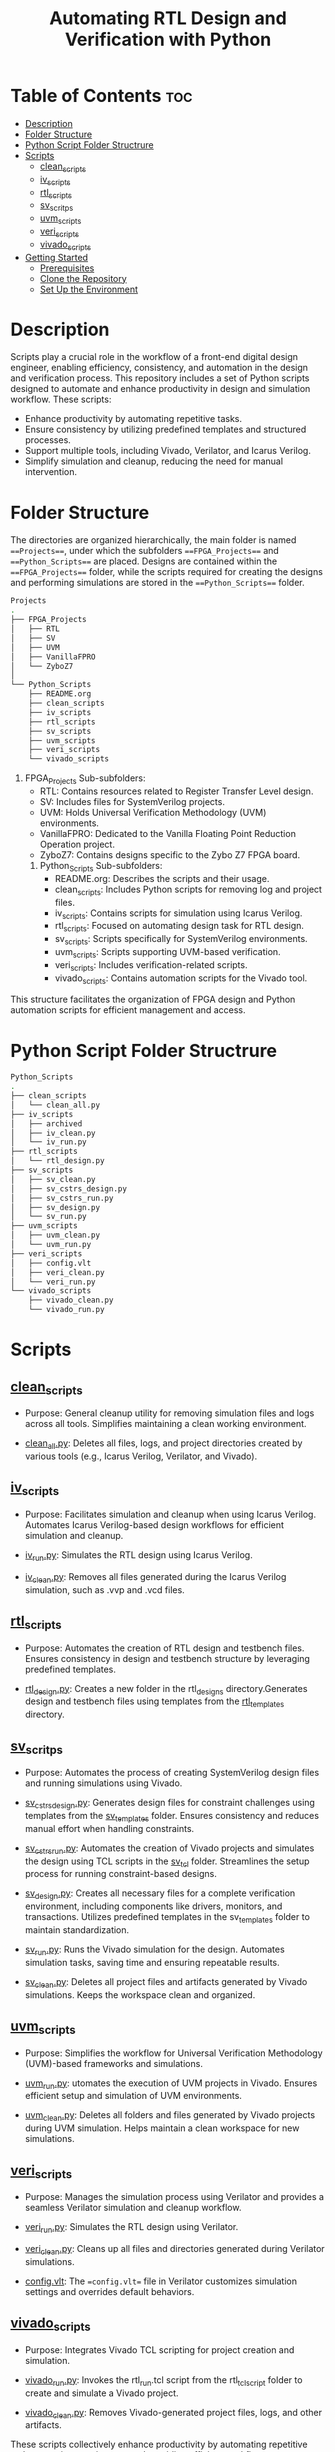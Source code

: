 #+title: Automating RTL Design and Verification with Python
#+startup: showeverything
#+startup: toc:nil

* Table of Contents :toc:
- [[#description][Description]]
- [[#folder-structure][Folder Structure]]
- [[#python-script-folder-structrure][Python Script Folder Structrure]]
- [[#scripts][Scripts]]
  - [[#clean_scripts][clean_scripts]]
  - [[#iv_scripts][iv_scripts]]
  - [[#rtl_scripts][rtl_scripts]]
  - [[#sv_scritps][sv_scritps]]
  - [[#uvm_scripts][uvm_scripts]]
  - [[#veri_scripts][veri_scripts]]
  - [[#vivado_scripts][vivado_scripts]]
- [[#getting-started][Getting Started]]
  - [[#prerequisites][Prerequisites]]
  - [[#clone-the-repository][Clone the Repository]]
  - [[#set-up-the-environment][Set Up the Environment]]

* Description

Scripts play a crucial role in the workflow of a front-end digital design engineer, enabling efficiency, consistency, and automation in the design and verification process. This repository includes a set of Python scripts designed to automate and enhance productivity in design and simulation workflow. These scripts:

- Enhance productivity by automating repetitive tasks.
- Ensure consistency by utilizing predefined templates and structured processes.
- Support multiple tools, including Vivado, Verilator, and Icarus Verilog.
- Simplify simulation and cleanup, reducing the need for manual intervention.

* Folder Structure

The directories are organized hierarchically, the main folder is named ===Projects===, under which the subfolders ===FPGA_Projects=== and ===Python_Scripts=== are placed. Designs are contained within the ===FPGA_Projects=== folder, while the scripts required for creating the designs and performing simulations are stored in the ===Python_Scripts=== folder.

#+begin_src bash
Projects
.
├── FPGA_Projects
│   ├── RTL
│   ├── SV
│   ├── UVM
│   ├── VanillaFPRO
│   └── ZyboZ7
│  
└── Python_Scripts
    ├── README.org
    ├── clean_scripts
    ├── iv_scripts
    ├── rtl_scripts
    ├── sv_scripts
    ├── uvm_scripts
    ├── veri_scripts
    └── vivado_scripts
#+end_src

1. FPGA_Projects Sub-subfolders:        
   - RTL: Contains resources related to Register Transfer Level design.
   - SV: Includes files for SystemVerilog projects.
   - UVM: Holds Universal Verification Methodology (UVM) environments.
   - VanillaFPRO: Dedicated to the Vanilla Floating Point Reduction Operation project.
   - ZyboZ7: Contains designs specific to the Zybo Z7 FPGA board.
 2. Python_Scripts Sub-subfolders:
    - README.org: Describes the scripts and their usage.
    - clean_scripts: Includes Python scripts for removing log and project files.
    - iv_scripts: Contains scripts for simulation using Icarus Verilog.
    - rtl_scripts: Focused on automating design task for RTL design.
    - sv_scripts: Scripts specifically for SystemVerilog environments.
    - uvm_scripts: Scripts supporting UVM-based verification.
    - veri_scripts: Includes verification-related scripts.
    - vivado_scripts: Contains automation scripts for the Vivado tool.

This structure facilitates the organization of FPGA design and Python automation scripts for efficient management and access.

* Python Script Folder Structrure

#+begin_src bash
Python_Scripts
.
├── clean_scripts
│   └── clean_all.py
├── iv_scripts
│   ├── archived
│   ├── iv_clean.py
│   └── iv_run.py
├── rtl_scripts
│   └── rtl_design.py
├── sv_scripts
│   ├── sv_clean.py
│   ├── sv_cstrs_design.py
│   ├── sv_cstrs_run.py
│   ├── sv_design.py
│   └── sv_run.py
├── uvm_scripts
│   ├── uvm_clean.py
│   └── uvm_run.py
├── veri_scripts
│   ├── config.vlt
│   ├── veri_clean.py
│   └── veri_run.py
└── vivado_scripts
    ├── vivado_clean.py
    └── vivado_run.py
#+end_src

* Scripts


** [[https://github.com/24x7fpga/Python_Scripts/tree/master/clean_scripts][clean_scripts]]
        
- Purpose: General cleanup utility for removing simulation files and logs across all tools. Simplifies maintaining a clean working environment.
            
- [[https://github.com/24x7fpga/Python_Scripts/blob/master/clean_scripts/clean_all.py][clean_all.py]]: Deletes all files, logs, and project directories created by various tools (e.g., Icarus Verilog, Verilator, and Vivado).

** [[https://github.com/24x7fpga/Python_Scripts/tree/master/iv_scripts][iv_scripts]]
        
- Purpose: Facilitates simulation and cleanup when using Icarus Verilog. Automates Icarus Verilog-based design workflows for efficient simulation and cleanup.
        
- [[https://github.com/24x7fpga/Python_Scripts/blob/master/iv_scripts/iv_run.py][iv_run.py]]: Simulates the RTL design using Icarus Verilog.

- [[https://github.com/24x7fpga/Python_Scripts/blob/master/iv_scripts/iv_clean.py][iv_clean.py]]: Removes all files generated during the Icarus Verilog simulation, such as .vvp and .vcd files.

** [[https://github.com/24x7fpga/Python_Scripts/tree/master/rtl_scripts][rtl_scripts]]
 
- Purpose: Automates the creation of RTL design and testbench files. Ensures consistency in design and testbench structure by leveraging predefined templates.
            
- [[https://github.com/24x7fpga/Python_Scripts/blob/master/rtl_scripts/rtl_design.py][rtl_design.py]]: Creates a new folder in the rtl_designs directory.Generates design and testbench files using templates from the [[https://github.com/24x7fpga/RTL/tree/master/rtl_templates][rtl_templates]] directory.

** [[https://github.com/24x7fpga/Python_Scripts/tree/master/sv_scripts][sv_scritps]]

- Purpose: Automates the process of creating SystemVerilog design files and running simulations using Vivado. 

- [[https://github.com/24x7fpga/Python_Scripts/blob/master/sv_scripts/sv_cstrs_design.py][sv_cstrs_design.py]]: Generates design files for constraint challenges using templates from the [[https://github.com/24x7fpga/SV/tree/main/sv_templates/constraints][sv_templates]] folder. Ensures consistency and reduces manual effort when handling constraints.

- [[https://github.com/24x7fpga/Python_Scripts/blob/master/sv_scripts/sv_cstrs_run.py][sv_cstrs_run.py]]: Automates the creation of Vivado projects and simulates the design using TCL scripts in the [[https://github.com/24x7fpga/SV/tree/main/sv_tcl_script][sv_tcl]] folder. Streamlines the setup process for running constraint-based designs.

- [[https://github.com/24x7fpga/Python_Scripts/blob/master/sv_scripts/sv_design.py][sv_design.py]]: Creates all necessary files for a complete verification environment, including components like drivers, monitors, and transactions. Utilizes predefined templates in the sv_templates folder to maintain standardization.

- [[https://github.com/24x7fpga/Python_Scripts/blob/master/sv_scripts/sv_run.py][sv_run.py]]: Runs the Vivado simulation for the design. Automates simulation tasks, saving time and ensuring repeatable results.

- [[https://github.com/24x7fpga/Python_Scripts/blob/master/sv_scripts/sv_clean.py][sv_clean.py]]: Deletes all project files and artifacts generated by Vivado simulations. Keeps the workspace clean and organized.

** [[https://github.com/24x7fpga/Python_Scripts/tree/master/uvm_scripts][uvm_scripts]]

- Purpose: Simplifies the workflow for Universal Verification Methodology (UVM)-based frameworks and simulations.

- [[https://github.com/24x7fpga/Python_Scripts/blob/master/uvm_scripts/uvm_run.py][uvm_run.py]]: utomates the execution of UVM projects in Vivado. Ensures efficient setup and simulation of UVM environments.

- [[https://github.com/24x7fpga/Python_Scripts/blob/master/uvm_scripts/uvm_clean.py][uvm_clean.py]]: Deletes all folders and files generated by Vivado projects during UVM simulation. Helps maintain a clean workspace for new simulations.
        
** [[https://github.com/24x7fpga/Python_Scripts/tree/master/veri_scripts][veri_scripts]]
        
- Purpose: Manages the simulation process using Verilator and provides a seamless Verilator simulation and cleanup workflow.
             
- [[https://github.com/24x7fpga/Python_Scripts/blob/master/veri_scripts/veri_run.py][veri_run.py]]: Simulates the RTL design using Verilator.
            
- [[https://github.com/24x7fpga/Python_Scripts/blob/master/veri_scripts/veri_clean.py][veri_clean.py]]: Cleans up all files and directories generated during Verilator simulations.

- [[https://github.com/24x7fpga/Python_Scripts/blob/master/veri_scripts/config.vlt][config.vlt]]: The ==config.vlt== file in Verilator customizes simulation settings and overrides default behaviors. 
        
** [[https://github.com/24x7fpga/Python_Scripts/tree/master/vivado_scripts][vivado_scripts]]
        
- Purpose: Integrates Vivado TCL scripting for project creation and simulation.
            
- [[https://github.com/24x7fpga/Python_Scripts/blob/master/vivado_scripts/vivado_run.py][vivado_run.py]]: Invokes the rtl_run.tcl script from the rtl_tcl_script folder to create and simulate a Vivado project.
            
- [[https://github.com/24x7fpga/Python_Scripts/blob/master/vivado_scripts/vivado_clean.py][vivado_clean.py]]: Removes Vivado-generated project files, logs, and other artifacts.
        
These scripts collectively enhance productivity by automating repetitive tasks, ensuring consistency, and providing efficient workflow.

* Getting Started

Follow these steps to set up the project and run the design on your system.

** Prerequisites

Ensure you have the following tools installed:

1. Git: Required for cloning the repository.

   - [[https://git-scm.com/book/en/v2/Getting-Started-Installing-Git][Installation Guide]]

2. Python: Ensure Python 3.x is installed.
    
   - [[https://www.python.org/downloads/][Download Python]
    
3. Vivado / Verilator / Icarus Verilog: Choose the appropriate tool based on your simulation needs.
        
   - [[https://24x7fpga.com/rtl_directory/2024_07_28_10_50_56_vivado_installation/][Vivado Installation Guide]]
        
   - [[https://verilator.org/guide/latest/install.html][Verilator]]
        
   - [[https://steveicarus.github.io/iverilog/usage/installation.html][Icarus Verilog]]
    
4. GTKWave: For waveform viewing, if required.
    
   - [[https://gtkwave.sourceforge.net/][Download GTKWave]]

** Clone the Repository

To clone this repository to your local machine, open your terminal and run the following command:

#+begin_src bash
git clone git@github.com:24x7fpga/Python_Scripts.git ~/Projects/
#+end_src

** Set Up the Environment

The repository's script directory should be added to your PATH to enable convenient and global execution of the scripts.

#+begin_src bash
echo '# Add Python to the PATH Environment variable ' >> ~/.zshrc
echo 'export PATH="/$HOME/Projects/Python_Scripts/clean_scripts:$PATH" ' >> ~/.zshrc
echo 'export PATH="/$HOME/Projects/Python_Scripts/iv_scripts:$PATH" ' >> ~/.zshrc
echo 'export PATH="/$HOME/Projects/Python_Scripts/rtl_scripts:$PATH" ' >> ~/.zshrc
echo 'export PATH="/$HOME/Projects/Python_Scripts/sv_scripts:$PATH" ' >> ~/.zshrc
echo 'export PATH="/$HOME/Projects/Python_Scripts/uvm_scripts:$PATH" ' >> ~/.zshrc
echo 'export PATH="/$HOME/Projects/Python_Scripts/vivado_scripts:$PATH" ' >> ~/.zshrc
source ~/.zshrc
#+end_src

Note: This above example is for zshell.
